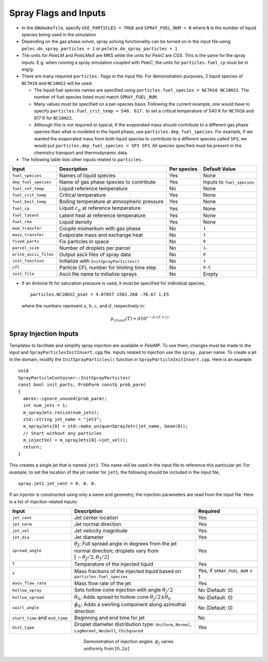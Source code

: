 .. highlight:: rst

.. _SprayInputs:

Spray Flags and Inputs
======================

* In the ``GNUmakefile``, specify ``USE_PARTICLES = TRUE`` and ``SPRAY_FUEL_NUM = N`` where ``N`` is the number of liquid species being used in the simulation

* Depending on the gas phase solver, spray solving functionality can be turned on in the input file using ``pelec.do_spray_particles = 1`` or ``pelelm.do_spray_particles = 1``

* The units for `PeleLM` and `PeleLMeX` are MKS while the units for `PeleC` are CGS. This is the same for the spray inputs. E.g. when running a spray simulation coupled with `PeleC`, the units for ``particles.fuel_cp`` must be in erg/g.

* There are many required ``particles.`` flags in the input file. For demonstration purposes, 2 liquid species of ``NC7H16`` and ``NC10H22`` will be used.

  * The liquid fuel species names are specified using ``particles.fuel_species = NC7H16 NC10H22``. The number of fuel species listed must match ``SPRAY_FUEL_NUM``.

  * Many values must be specified on a per-species basis. Following the current example, one would have to specify ``particles.fuel_crit_temp = 540. 617.`` to set a critical temperature of 540 K for ``NC7H16`` and 617 K for ``NC10H22``.

  * Although this is not required or typical, if the evaporated mass should contribute to a different gas phase species than what is modeled in the liquid phase, use ``particles.dep_fuel_species``. For example, if we wanted the evaporated mass from both liquid species to contribute to a different species called ``SP3``, we would put ``particles.dep_fuel_species = SP3 SP3``. All species specified must be present in the chemistry transport and thermodynamic data.

* The following table lists other inputs related to ``particles.``

.. table::

   +-----------------------+-------------------------------+-------------+-------------------+
   |Input                  |Description                    |Per species  |Default Value      |
   +=======================+===============================+=============+===================+
   |``fuel_species``       |Names of liquid species        |Yes          |None               |
   +-----------------------+-------------------------------+-------------+-------------------+
   |``dep_fuel_species``   |Name of gas phase species to   |Yes          |Inputs to          |
   |                       |contribute                     |             |``fuel_species``   |
   +-----------------------+-------------------------------+-------------+-------------------+
   |``fuel_ref_temp``      |Liquid reference temperature   |No           |None               |
   +-----------------------+-------------------------------+-------------+-------------------+
   |``fuel_crit_temp``     |Critical temperature           |Yes          |None               |
   +-----------------------+-------------------------------+-------------+-------------------+
   |``fuel_boil_temp``     |Boiling temperature at         |Yes          |None               |
   |                       |atmospheric pressure           |             |                   |
   +-----------------------+-------------------------------+-------------+-------------------+
   |``fuel_cp``            |Liquid :math:`c_p` at reference|Yes          |None               |
   |                       |temperature                    |             |                   |
   +-----------------------+-------------------------------+-------------+-------------------+
   |``fuel_latent``        |Latent heat at reference       |Yes          |None               |
   |                       |temperature                    |             |                   |
   +-----------------------+-------------------------------+-------------+-------------------+
   |``fuel_rho``           |Liquid density                 |Yes          |None               |
   |                       |                               |             |                   |
   +-----------------------+-------------------------------+-------------+-------------------+
   |``mom_transfer``       |Couple momentum with gas phase |No           |``1``              |
   |                       |                               |             |                   |
   +-----------------------+-------------------------------+-------------+-------------------+
   |``mass_transfer``      |Evaporate mass and exchange    |No           |``1``              |
   |                       |heat                           |             |                   |
   +-----------------------+-------------------------------+-------------+-------------------+
   |``fixed_parts``        |Fix particles in space         |No           |``0``              |
   +-----------------------+-------------------------------+-------------+-------------------+
   |``parcel_size``        |Number of droplets per parcel  |No           |``1.``             |
   +-----------------------+-------------------------------+-------------+-------------------+
   |``write_ascii_files``  |Output ascii files of spray    |No           |``0``              |
   |                       |data                           |             |                   |
   +-----------------------+-------------------------------+-------------+-------------------+
   |``init_function``      |Initialize with                |No           |``1``              |
   |                       |``InitSprayParticles()``       |             |                   |
   +-----------------------+-------------------------------+-------------+-------------------+
   |``cfl``                |Particle CFL number for        |No           |``0.5``            |
   |                       |limiting time step             |             |                   |
   +-----------------------+-------------------------------+-------------+-------------------+
   |``init_file``          |Ascii file name to initialize  |No           |Empty              |
   |                       |sprays                         |             |                   |
   +-----------------------+-------------------------------+-------------+-------------------+


* If an Antoine fit for saturation pressure is used, it must be specified for individual species, ::

    particles.NC10H22_psat = 4.07857 1501.268 -78.67 1.E5

  where the numbers represent :math:`a`, :math:`b`, :math:`c`, and :math:`d`, respectively in:

  .. math::
     p_{\rm{sat}}(T) = d 10^{a - b / (T + c)}

Spray Injection Inputs
----------------------

Templates to facilitate and simplify spray injection are available in `PeleMP`. To use them, changes must be made to the input and ``SprayParticlesInitInsert.cpp`` file. Inputs related to injection use the ``spray.`` parser name. To create a jet in the domain, modify the ``InitSprayParticles()`` function in ``SprayParticleInitInsert.cpp``. Here is an example: ::

  void
  SprayParticleContainer::InitSprayParticles(
  const bool init_parts, ProbParm const& prob_parm)
  {
    amrex::ignore_unused(prob_parm);
    int num_jets = 1;
    m_sprayJets.resize(num_jets);
    std::string jet_name = "jet1";
    m_sprayJets[0] = std::make_unique<SprayJet>(jet_name, Geom(0));
    // Start without any particles
    m_injectVel = m_sprayJets[0]->jet_vel();
    return;
  }


This creates a single jet that is named ``jet1``. This name will be used in the input file to reference this particular jet. For example, to set the location of the jet center for ``jet1``, the following should be included in the input file, ::

  spray.jet1.jet_cent = 0. 0. 0.

If an injector is constructed using only a name and geometry, the injection parameters are read from the input file. Here is a list of injection related inputs:

.. table::
   :widths: 20 40 20

   +--------------------+--------------------------------+--------------------+
   |Input               |Description                     |Required            |
   |                    |                                |                    |
   +====================+================================+====================+
   |``jet_cent``        |Jet center location             |Yes                 |
   +--------------------+--------------------------------+--------------------+
   |``jet_norm``        |Jet normal direction            |Yes                 |
   +--------------------+--------------------------------+--------------------+
   |``jet_vel``         |Jet velocity magnitude          |Yes                 |
   +--------------------+--------------------------------+--------------------+
   |``jet_dia``         |Jet diameter                    |Yes                 |
   +--------------------+--------------------------------+--------------------+
   |``spread_angle``    |:math:`\theta_J`; Full spread   |Yes                 |
   |                    |angle in degrees from the jet   |                    |
   |                    |normal direction; droplets vary |                    |
   |                    |from                            |                    |
   |                    |:math:`[-\theta_J/2,\theta_J/2]`|                    |
   +--------------------+--------------------------------+--------------------+
   |``T``               |Temperature of the injected     |Yes                 |
   |                    |liquid                          |                    |
   +--------------------+--------------------------------+--------------------+
   |``Y``               |Mass fractions of the injected  |Yes, if             |
   |                    |liquid based on                 |``SPRAY_FUEL_NUM`` >|
   |                    |``particles.fuel_species``      |1                   |
   +--------------------+--------------------------------+--------------------+
   |``mass_flow_rate``  |Mass flow rate of the jet       |Yes                 |
   +--------------------+--------------------------------+--------------------+
   |``hollow_spray``    |Sets hollow cone injection with |No (Default: 0)     |
   |                    |angle :math:`\theta_j/2`        |                    |
   +--------------------+--------------------------------+--------------------+
   |``hollow_spread``   |:math:`\theta_h`; Adds spread to|No (Default: 0)     |
   |                    |hollow cone :math:`\theta_j/2\pm|                    |
   |                    |\theta_h`                       |                    |
   +--------------------+--------------------------------+--------------------+
   |``swirl_angle``     |:math:`\phi_S`; Adds a swirling |No (Default: 0)     |
   |                    |component along azimuthal       |                    |
   |                    |direction                       |                    |
   +--------------------+--------------------------------+--------------------+
   |``start_time`` and  |Beginning and end time for jet  |No                  |
   |``end_time``        |                                |                    |
   +--------------------+--------------------------------+--------------------+
   |``dist_type``       |Droplet diameter distribution   |Yes                 |
   |                    |type: ``Uniform``, ``Normal``,  |                    |
   |                    |``LogNormal``, ``Weibull``,     |                    |
   |                    |``ChiSquared``                  |                    |
   +--------------------+--------------------------------+--------------------+


.. figure:: /images/inject_transform.png
   :align: center
   :figwidth: 40%

   Demonstration of injection angles. :math:`\phi_J` varies uniformly from :math:`[0, 2 \pi]`
